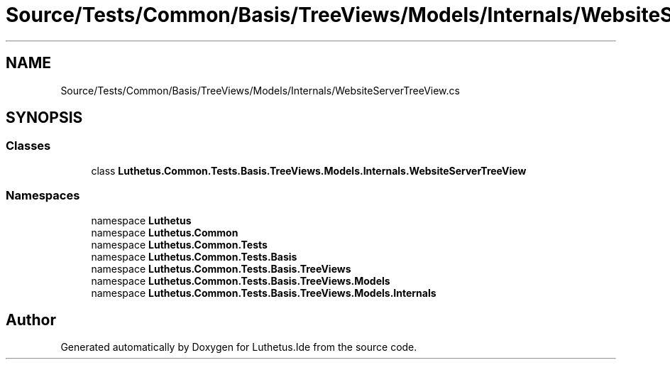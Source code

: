 .TH "Source/Tests/Common/Basis/TreeViews/Models/Internals/WebsiteServerTreeView.cs" 3 "Version 1.0.0" "Luthetus.Ide" \" -*- nroff -*-
.ad l
.nh
.SH NAME
Source/Tests/Common/Basis/TreeViews/Models/Internals/WebsiteServerTreeView.cs
.SH SYNOPSIS
.br
.PP
.SS "Classes"

.in +1c
.ti -1c
.RI "class \fBLuthetus\&.Common\&.Tests\&.Basis\&.TreeViews\&.Models\&.Internals\&.WebsiteServerTreeView\fP"
.br
.in -1c
.SS "Namespaces"

.in +1c
.ti -1c
.RI "namespace \fBLuthetus\fP"
.br
.ti -1c
.RI "namespace \fBLuthetus\&.Common\fP"
.br
.ti -1c
.RI "namespace \fBLuthetus\&.Common\&.Tests\fP"
.br
.ti -1c
.RI "namespace \fBLuthetus\&.Common\&.Tests\&.Basis\fP"
.br
.ti -1c
.RI "namespace \fBLuthetus\&.Common\&.Tests\&.Basis\&.TreeViews\fP"
.br
.ti -1c
.RI "namespace \fBLuthetus\&.Common\&.Tests\&.Basis\&.TreeViews\&.Models\fP"
.br
.ti -1c
.RI "namespace \fBLuthetus\&.Common\&.Tests\&.Basis\&.TreeViews\&.Models\&.Internals\fP"
.br
.in -1c
.SH "Author"
.PP 
Generated automatically by Doxygen for Luthetus\&.Ide from the source code\&.
